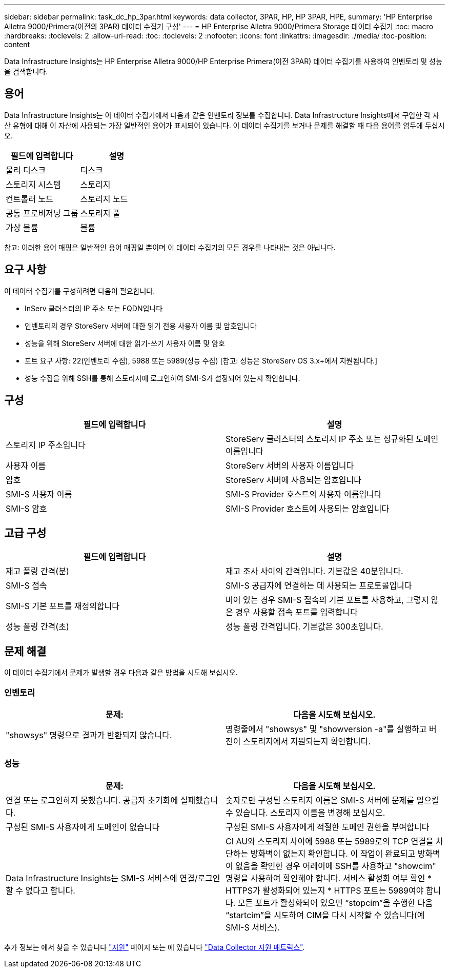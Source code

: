 ---
sidebar: sidebar 
permalink: task_dc_hp_3par.html 
keywords: data collector, 3PAR, HP, HP 3PAR, HPE, 
summary: 'HP Enterprise Alletra 9000/Primera(이전의 3PAR) 데이터 수집기 구성' 
---
= HP Enterprise Alletra 9000/Primera Storage 데이터 수집기
:toc: macro
:hardbreaks:
:toclevels: 2
:allow-uri-read: 
:toc: 
:toclevels: 2
:nofooter: 
:icons: font
:linkattrs: 
:imagesdir: ./media/
:toc-position: content


[role="lead"]
Data Infrastructure Insights는 HP Enterprise Alletra 9000/HP Enterprise Primera(이전 3PAR) 데이터 수집기를 사용하여 인벤토리 및 성능을 검색합니다.



== 용어

Data Infrastructure Insights는 이 데이터 수집기에서 다음과 같은 인벤토리 정보를 수집합니다. Data Infrastructure Insights에서 구입한 각 자산 유형에 대해 이 자산에 사용되는 가장 일반적인 용어가 표시되어 있습니다. 이 데이터 수집기를 보거나 문제를 해결할 때 다음 용어를 염두에 두십시오.

[cols="2*"]
|===
| 필드에 입력합니다 | 설명 


| 물리 디스크 | 디스크 


| 스토리지 시스템 | 스토리지 


| 컨트롤러 노드 | 스토리지 노드 


| 공통 프로비저닝 그룹 | 스토리지 풀 


| 가상 볼륨 | 볼륨 
|===
참고: 이러한 용어 매핑은 일반적인 용어 매핑일 뿐이며 이 데이터 수집기의 모든 경우를 나타내는 것은 아닙니다.



== 요구 사항

이 데이터 수집기를 구성하려면 다음이 필요합니다.

* InServ 클러스터의 IP 주소 또는 FQDN입니다
* 인벤토리의 경우 StoreServ 서버에 대한 읽기 전용 사용자 이름 및 암호입니다
* 성능을 위해 StoreServ 서버에 대한 읽기-쓰기 사용자 이름 및 암호
* 포트 요구 사항: 22(인벤토리 수집), 5988 또는 5989(성능 수집) [참고: 성능은 StoreServ OS 3.x+에서 지원됩니다.]
* 성능 수집을 위해 SSH를 통해 스토리지에 로그인하여 SMI-S가 설정되어 있는지 확인합니다.




== 구성

[cols="2*"]
|===
| 필드에 입력합니다 | 설명 


| 스토리지 IP 주소입니다 | StoreServ 클러스터의 스토리지 IP 주소 또는 정규화된 도메인 이름입니다 


| 사용자 이름 | StoreServ 서버의 사용자 이름입니다 


| 암호 | StoreServ 서버에 사용되는 암호입니다 


| SMI-S 사용자 이름 | SMI-S Provider 호스트의 사용자 이름입니다 


| SMI-S 암호 | SMI-S Provider 호스트에 사용되는 암호입니다 
|===


== 고급 구성

[cols="2*"]
|===
| 필드에 입력합니다 | 설명 


| 재고 폴링 간격(분) | 재고 조사 사이의 간격입니다. 기본값은 40분입니다. 


| SMI-S 접속 | SMI-S 공급자에 연결하는 데 사용되는 프로토콜입니다 


| SMI-S 기본 포트를 재정의합니다 | 비어 있는 경우 SMI-S 접속의 기본 포트를 사용하고, 그렇지 않은 경우 사용할 접속 포트를 입력합니다 


| 성능 폴링 간격(초) | 성능 폴링 간격입니다. 기본값은 300초입니다. 
|===


== 문제 해결

이 데이터 수집기에서 문제가 발생할 경우 다음과 같은 방법을 시도해 보십시오.



=== 인벤토리

[cols="2*"]
|===
| 문제: | 다음을 시도해 보십시오. 


| "showsys" 명령으로 결과가 반환되지 않습니다. | 명령줄에서 "showsys" 및 "showversion -a"를 실행하고 버전이 스토리지에서 지원되는지 확인합니다. 
|===


=== 성능

[cols="2*"]
|===
| 문제: | 다음을 시도해 보십시오. 


| 연결 또는 로그인하지 못했습니다. 공급자 초기화에 실패했습니다. | 숫자로만 구성된 스토리지 이름은 SMI-S 서버에 문제를 일으킬 수 있습니다. 스토리지 이름을 변경해 보십시오. 


| 구성된 SMI-S 사용자에게 도메인이 없습니다 | 구성된 SMI-S 사용자에게 적절한 도메인 권한을 부여합니다 


| Data Infrastructure Insights는 SMI-S 서비스에 연결/로그인할 수 없다고 합니다. | CI AU와 스토리지 사이에 5988 또는 5989로의 TCP 연결을 차단하는 방화벽이 없는지 확인합니다. 이 작업이 완료되고 방화벽이 없음을 확인한 경우 어레이에 SSH를 사용하고 "showcim" 명령을 사용하여 확인해야 합니다. 서비스 활성화 여부 확인 * HTTPS가 활성화되어 있는지 * HTTPS 포트는 5989여야 합니다. 모든 포트가 활성화되어 있으면 “stopcim”을 수행한 다음 “startcim”을 시도하여 CIM을 다시 시작할 수 있습니다(예 SMI-S 서비스). 
|===
추가 정보는 에서 찾을 수 있습니다 link:concept_requesting_support.html["지원"] 페이지 또는 에 있습니다 link:reference_data_collector_support_matrix.html["Data Collector 지원 매트릭스"].
